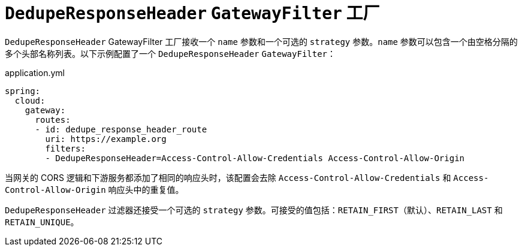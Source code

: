 [[deduperesponseheader-gatewayfilter-factory]]
= `DedupeResponseHeader` `GatewayFilter` 工厂

`DedupeResponseHeader` GatewayFilter 工厂接收一个 `name` 参数和一个可选的 `strategy` 参数。`name` 参数可以包含一个由空格分隔的多个头部名称列表。以下示例配置了一个 `DedupeResponseHeader` `GatewayFilter`：

.application.yml
[source,yaml]
----
spring:
  cloud:
    gateway:
      routes:
      - id: dedupe_response_header_route
        uri: https://example.org
        filters:
        - DedupeResponseHeader=Access-Control-Allow-Credentials Access-Control-Allow-Origin
----

当网关的 CORS 逻辑和下游服务都添加了相同的响应头时，该配置会去除 `Access-Control-Allow-Credentials` 和 `Access-Control-Allow-Origin` 响应头中的重复值。

`DedupeResponseHeader` 过滤器还接受一个可选的 `strategy` 参数。可接受的值包括：`RETAIN_FIRST`（默认）、`RETAIN_LAST` 和 `RETAIN_UNIQUE`。